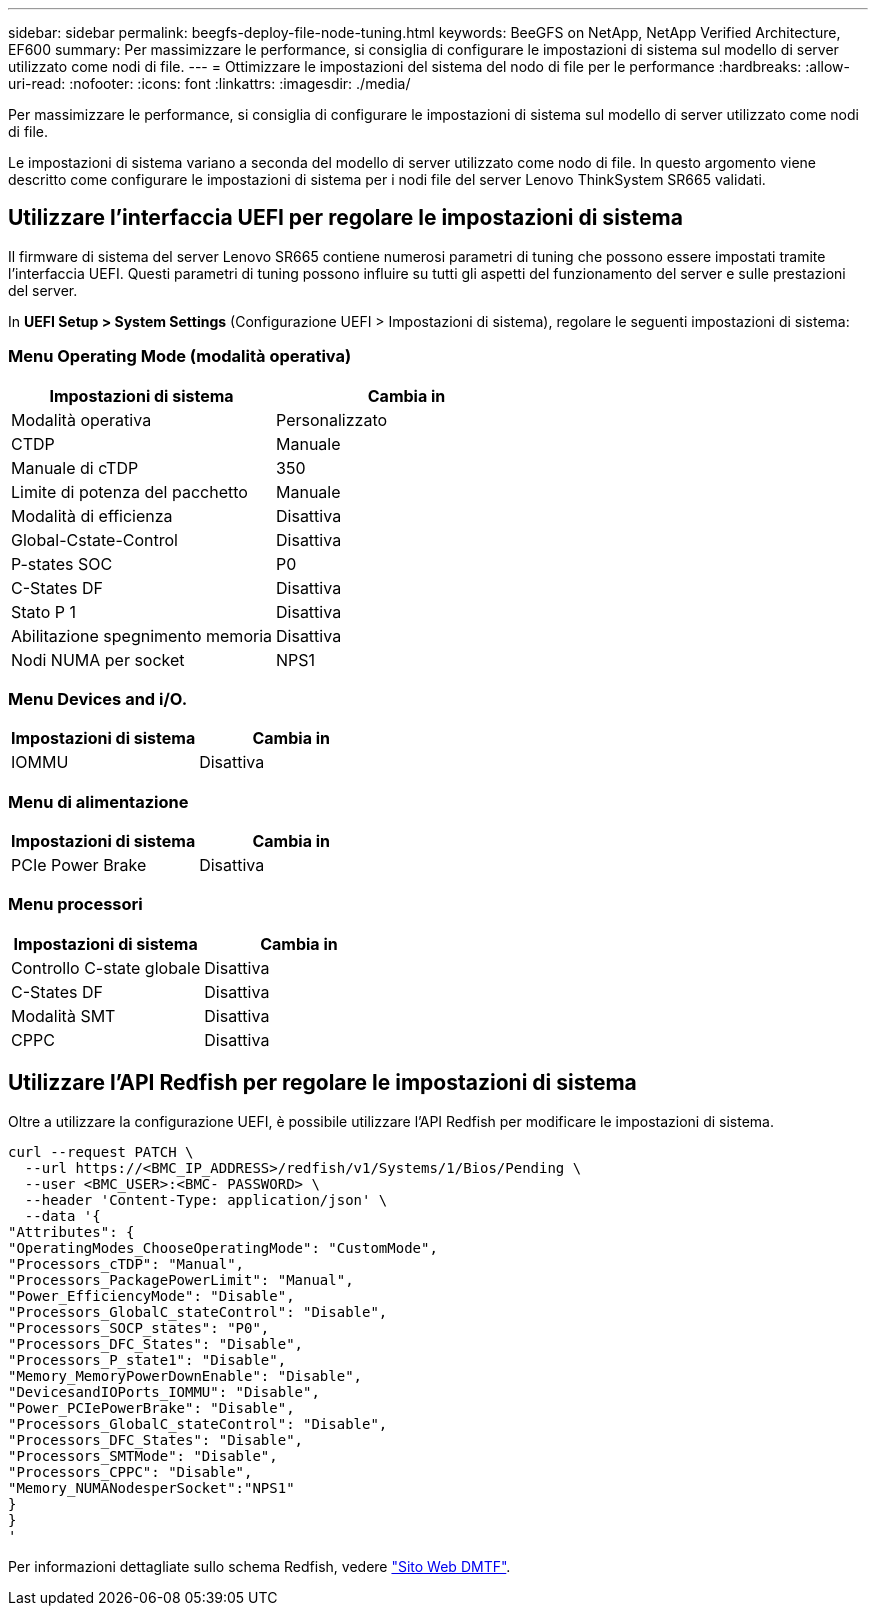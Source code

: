 ---
sidebar: sidebar 
permalink: beegfs-deploy-file-node-tuning.html 
keywords: BeeGFS on NetApp, NetApp Verified Architecture, EF600 
summary: Per massimizzare le performance, si consiglia di configurare le impostazioni di sistema sul modello di server utilizzato come nodi di file. 
---
= Ottimizzare le impostazioni del sistema del nodo di file per le performance
:hardbreaks:
:allow-uri-read: 
:nofooter: 
:icons: font
:linkattrs: 
:imagesdir: ./media/


[role="lead"]
Per massimizzare le performance, si consiglia di configurare le impostazioni di sistema sul modello di server utilizzato come nodi di file.

Le impostazioni di sistema variano a seconda del modello di server utilizzato come nodo di file. In questo argomento viene descritto come configurare le impostazioni di sistema per i nodi file del server Lenovo ThinkSystem SR665 validati.



== Utilizzare l'interfaccia UEFI per regolare le impostazioni di sistema

Il firmware di sistema del server Lenovo SR665 contiene numerosi parametri di tuning che possono essere impostati tramite l'interfaccia UEFI. Questi parametri di tuning possono influire su tutti gli aspetti del funzionamento del server e sulle prestazioni del server.

In *UEFI Setup > System Settings* (Configurazione UEFI > Impostazioni di sistema), regolare le seguenti impostazioni di sistema:



=== Menu Operating Mode (modalità operativa)

[cols=","]
|===
| *Impostazioni di sistema* | *Cambia in* 


 a| 
Modalità operativa
 a| 
Personalizzato



 a| 
CTDP
 a| 
Manuale



 a| 
Manuale di cTDP
 a| 
350



 a| 
Limite di potenza del pacchetto
 a| 
Manuale



 a| 
Modalità di efficienza
 a| 
Disattiva



 a| 
Global-Cstate-Control
 a| 
Disattiva



 a| 
P-states SOC
 a| 
P0



 a| 
C-States DF
 a| 
Disattiva



 a| 
Stato P 1
 a| 
Disattiva



 a| 
Abilitazione spegnimento memoria
 a| 
Disattiva



 a| 
Nodi NUMA per socket
 a| 
NPS1

|===


=== Menu Devices and i/O.

[cols=","]
|===
| *Impostazioni di sistema* | *Cambia in* 


 a| 
IOMMU
 a| 
Disattiva

|===


=== Menu di alimentazione

[cols=","]
|===
| *Impostazioni di sistema* | *Cambia in* 


 a| 
PCIe Power Brake
 a| 
Disattiva

|===


=== Menu processori

[cols=","]
|===
| *Impostazioni di sistema* | *Cambia in* 


 a| 
Controllo C-state globale
 a| 
Disattiva



 a| 
C-States DF
 a| 
Disattiva



 a| 
Modalità SMT
 a| 
Disattiva



 a| 
CPPC
 a| 
Disattiva

|===


== Utilizzare l'API Redfish per regolare le impostazioni di sistema

Oltre a utilizzare la configurazione UEFI, è possibile utilizzare l'API Redfish per modificare le impostazioni di sistema.

....
curl --request PATCH \
  --url https://<BMC_IP_ADDRESS>/redfish/v1/Systems/1/Bios/Pending \
  --user <BMC_USER>:<BMC- PASSWORD> \
  --header 'Content-Type: application/json' \
  --data '{
"Attributes": {
"OperatingModes_ChooseOperatingMode": "CustomMode",
"Processors_cTDP": "Manual",
"Processors_PackagePowerLimit": "Manual",
"Power_EfficiencyMode": "Disable",
"Processors_GlobalC_stateControl": "Disable",
"Processors_SOCP_states": "P0",
"Processors_DFC_States": "Disable",
"Processors_P_state1": "Disable",
"Memory_MemoryPowerDownEnable": "Disable",
"DevicesandIOPorts_IOMMU": "Disable",
"Power_PCIePowerBrake": "Disable",
"Processors_GlobalC_stateControl": "Disable",
"Processors_DFC_States": "Disable",
"Processors_SMTMode": "Disable",
"Processors_CPPC": "Disable",
"Memory_NUMANodesperSocket":"NPS1"
}
}
'
....
Per informazioni dettagliate sullo schema Redfish, vedere https://redfish.dmtf.org/redfish/schema_index["Sito Web DMTF"^].
